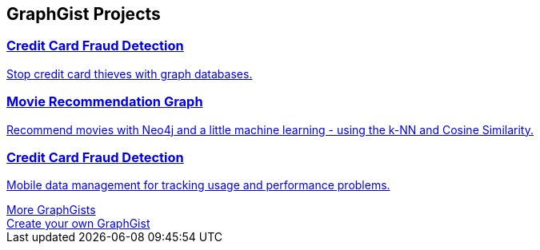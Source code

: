 // Developer page GraphGist section 

:graphgist1_id: 122cdc26-ee79-4d30-ab17-540eb5218a5f
:graphgist1_img: 20160227182751/credit-card-fraud-zoom-600x415.png
:graphgist1_title: Credit Card Fraud Detection
:graphgist1_desc: Stop credit card thieves with graph databases.
:graphgist2_id: a7c915c8-a3d6-43b9-8127-1836fecc6e2f
:graphgist2_img: 20160227182933/egfr-erk-pathway.png
:graphgist2_title: Movie Recommendation Graph
:graphgist2_desc: Recommend movies with Neo4j and a little machine learning - using the k-NN and Cosine Similarity.
:graphgist3_id: 2d20eadf-34d3-4d95-b4b0-fe4af76e7d1d
:graphgist3_img: 20160227183604/allocation1024-resized-crushed.png
:graphgist3_title: Credit Card Fraud Detection
:graphgist3_desc: Mobile data management for tracking usage and performance problems.
[subs=attributes]
++++
<section class="graph-gist">
	<h2>GraphGist Projects</h2>
	<div class="row medium-uncollapse large-collapse graph-gist-row" data-equalizer>
		<div class="small-12 medium-4 columns text-center" data-equalizer-watch>
			<a href="/graphgist/{graphgist1_id}">
			<div class="graph-gist-poster" style="background-image: url('https:{img}{graphgist1_img}');"></div>
			<h3>{graphgist1_title}</h3>
			<p>{graphgist1_desc}</p>
			</a>
		</div>
		<div class="small-12 medium-4 columns text-center" data-equalizer-watch>
			<a href="/graphgist/{graphgist2_id}">
			<div class="graph-gist-poster" style="background-image: url('https:{img}{graphgist2_img}');"></div>
			<h3>{graphgist2_title}</h3>
			<p>{graphgist2_desc}</p>
			</a>
		</div>
		<div class="small-12 medium-4 columns text-center" data-equalizer-watch>
			<a href="/graphgist/{graphgist3_id}">
			<div class="graph-gist-poster" style="background-image: url('https:{img}{graphgist3_img}');"></div>
			<h3>{graphgist3_title}</h3>
			<p>{graphgist3_desc}</p>
			</a>
		</div>
	</div>
        <div class="row">
                <div class="small-6 columns text-center">
                        <a class="button more" href="/graphgists/">More GraphGists</a>
                </div>
                <div class="small-6 columns text-center">
                        <a class="button more" href="https://portal.graphgist.org/about">Create your own GraphGist</a>
                </div>
        </div>
</section>
++++
